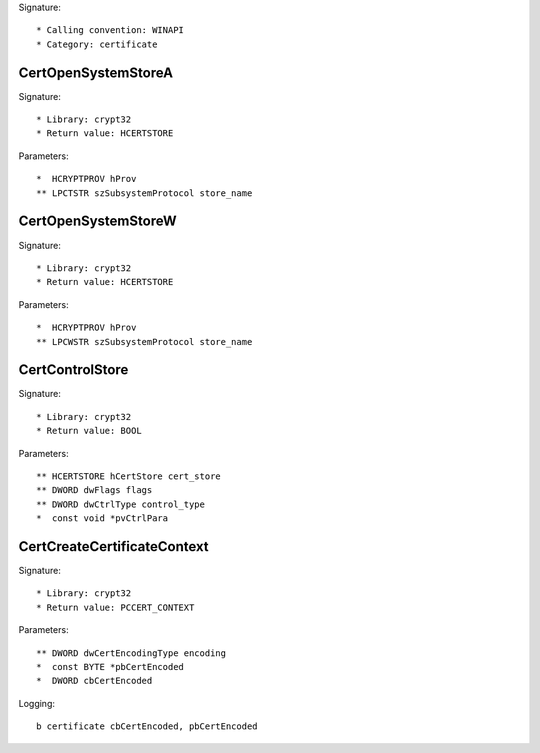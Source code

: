 Signature::

    * Calling convention: WINAPI
    * Category: certificate


CertOpenSystemStoreA
====================

Signature::

    * Library: crypt32
    * Return value: HCERTSTORE

Parameters::

    *  HCRYPTPROV hProv
    ** LPCTSTR szSubsystemProtocol store_name


CertOpenSystemStoreW
====================

Signature::

    * Library: crypt32
    * Return value: HCERTSTORE

Parameters::

    *  HCRYPTPROV hProv
    ** LPCWSTR szSubsystemProtocol store_name


CertControlStore
================

Signature::

    * Library: crypt32
    * Return value: BOOL

Parameters::

    ** HCERTSTORE hCertStore cert_store
    ** DWORD dwFlags flags
    ** DWORD dwCtrlType control_type
    *  const void *pvCtrlPara


CertCreateCertificateContext
============================

Signature::

    * Library: crypt32
    * Return value: PCCERT_CONTEXT

Parameters::

    ** DWORD dwCertEncodingType encoding
    *  const BYTE *pbCertEncoded
    *  DWORD cbCertEncoded

Logging::

    b certificate cbCertEncoded, pbCertEncoded

